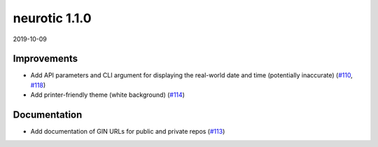 .. _v1.1.0:

neurotic 1.1.0
==============

2019-10-09

Improvements
------------

* Add API parameters and CLI argument for displaying the real-world date and
  time (potentially inaccurate)
  (`#110 <https://github.com/jpgill86/neurotic/pull/110>`__,
  `#118 <https://github.com/jpgill86/neurotic/pull/118>`__)

* Add printer-friendly theme (white background)
  (`#114 <https://github.com/jpgill86/neurotic/pull/114>`__)

Documentation
-------------

* Add documentation of GIN URLs for public and private repos
  (`#113 <https://github.com/jpgill86/neurotic/pull/113>`__)
